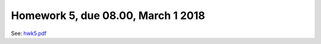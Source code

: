 .. -*- rst -*- -*- restructuredtext -*-

.. _HOMEWORK5:

================================================================
Homework 5, due 08.00, March 1 2018
================================================================

See: `hwk5.pdf`__
     
__ http://www.chides.org/APPM5720/hwk5.pdf

